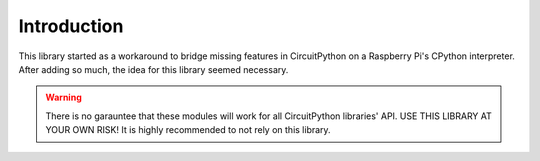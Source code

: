 
Introduction
============

This library started as a workaround to bridge missing features in CircuitPython on a
Raspberry Pi's CPython interpreter. After adding so much, the idea for this library
seemed necessary.

.. warning:: There is no garauntee that these modules will work for all CircuitPython
    libraries' API. USE THIS LIBRARY AT YOUR OWN RISK! It is highly recommended to not
    rely on this library.
